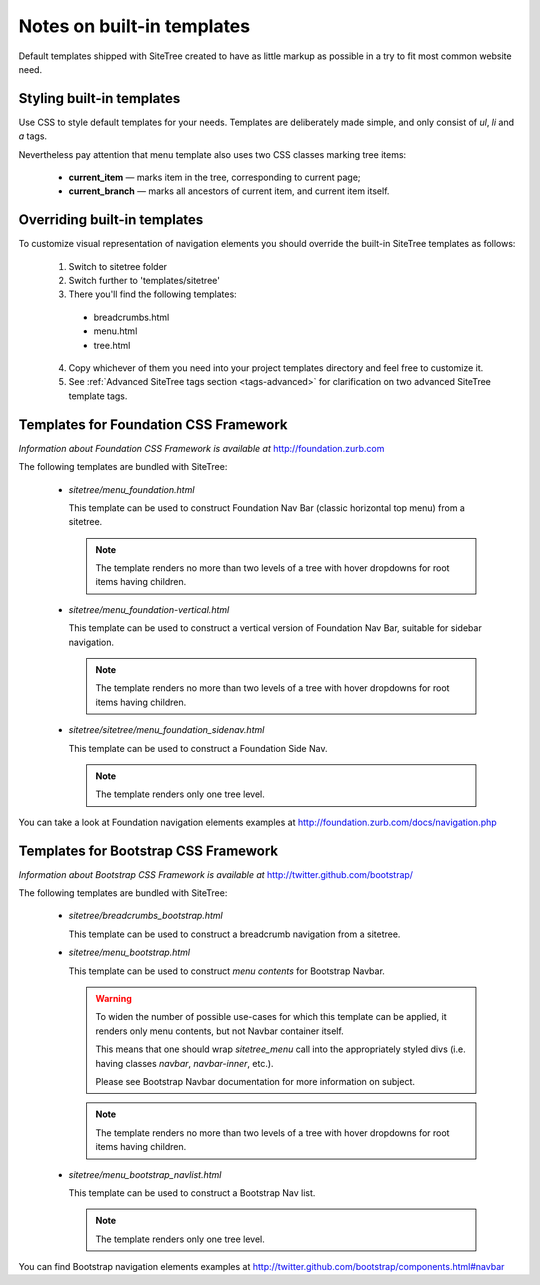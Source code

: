 Notes on built-in templates
===========================

Default templates shipped with SiteTree created to have as little markup as possible in a try to fit most common website need.


Styling built-in templates
--------------------------

Use CSS to style default templates for your needs. Templates are deliberately made simple, and only consist of *ul*, *li* and *a* tags.

Nevertheless pay attention that menu template also uses two CSS classes marking tree items:

  * **current_item** — marks item in the tree, corresponding to current page;
  * **current_branch** — marks all ancestors of current item, and current item itself.


.. _overriding-built-in-templates:

Overriding built-in templates
-----------------------------

To customize visual representation of navigation elements you should override the built-in SiteTree templates as follows:

  1. Switch to sitetree folder
  2. Switch further to 'templates/sitetree'
  3. There you'll find the following templates:

    * breadcrumbs.html
    * menu.html
    * tree.html

  4. Copy whichever of them you need into your project templates directory and feel free to customize it.
  5. See :ref:`Advanced SiteTree tags section <tags-advanced>` for clarification on two advanced SiteTree template tags.


Templates for Foundation CSS Framework
--------------------------------------

*Information about Foundation CSS Framework is available at* http://foundation.zurb.com

The following templates are bundled with SiteTree:

 * `sitetree/menu_foundation.html`

   This template can be used to construct Foundation Nav Bar (classic horizontal top menu) from a sitetree.

   .. note::

        The template renders no more than two levels of a tree with hover dropdowns for root items having children.

 * `sitetree/menu_foundation-vertical.html`

   This template can be used to construct a vertical version of Foundation Nav Bar, suitable for sidebar navigation.

   .. note::

        The template renders no more than two levels of a tree with hover dropdowns for root items having children.

 * `sitetree/sitetree/menu_foundation_sidenav.html`

   This template can be used to construct a Foundation Side Nav.

   .. note::

        The template renders only one tree level.

You can take a look at Foundation navigation elements examples at http://foundation.zurb.com/docs/navigation.php


Templates for Bootstrap CSS Framework
-------------------------------------

*Information about Bootstrap CSS Framework is available at* http://twitter.github.com/bootstrap/

The following templates are bundled with SiteTree:

 * `sitetree/breadcrumbs_bootstrap.html`

   This template can be used to construct a breadcrumb navigation from a sitetree.

 * `sitetree/menu_bootstrap.html`

   This template can be used to construct *menu contents* for Bootstrap Navbar.

   .. warning::

        To widen the number of possible use-cases for which this template can be applied,
        it renders only menu contents, but not Navbar container itself.

        This means that one should wrap `sitetree_menu` call into the appropriately styled divs
        (i.e. having classes `navbar`, `navbar-inner`, etc.).

        Please see Bootstrap Navbar documentation for more information on subject.

   .. note::

        The template renders no more than two levels of a tree with hover dropdowns for root items having children.


 * `sitetree/menu_bootstrap_navlist.html`

   This template can be used to construct a Bootstrap Nav list.

   .. note::

        The template renders only one tree level.

You can find Bootstrap navigation elements examples at http://twitter.github.com/bootstrap/components.html#navbar
